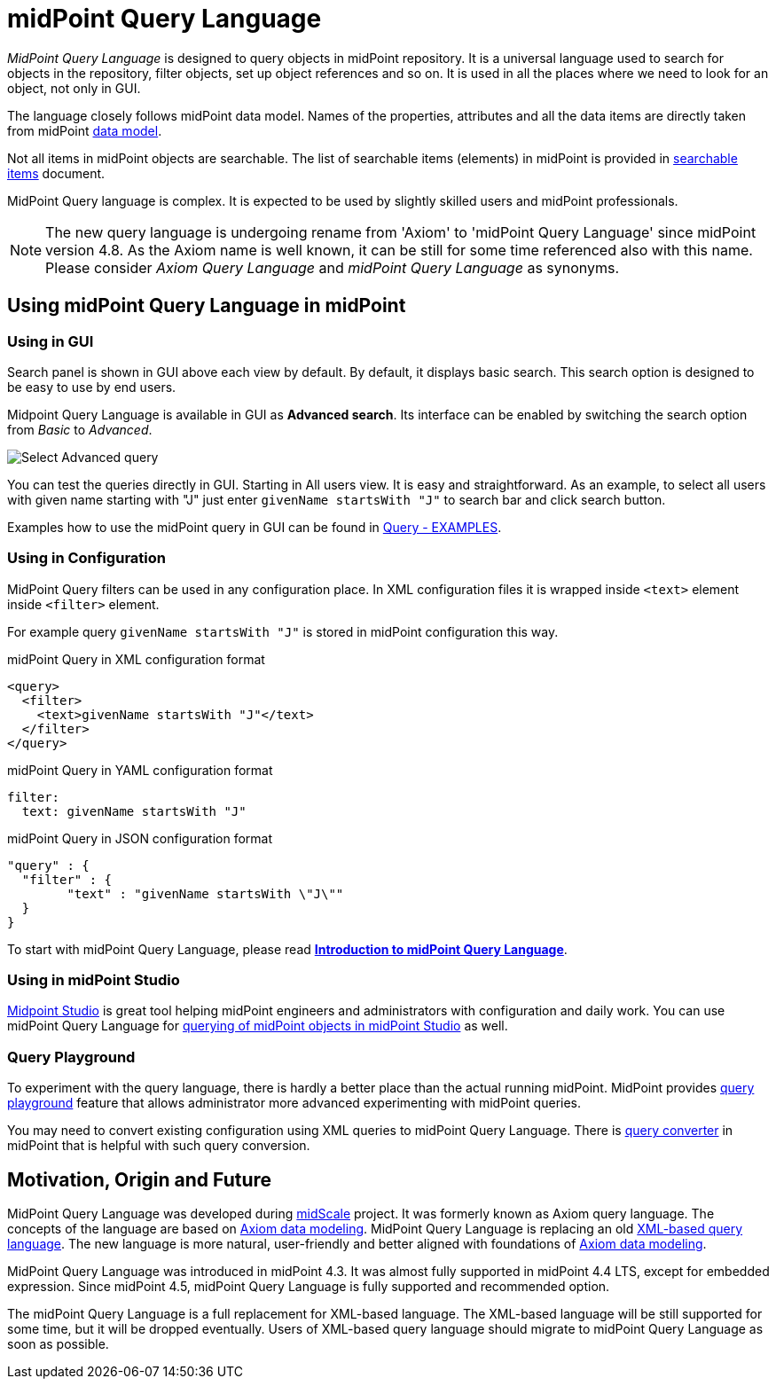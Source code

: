 = midPoint Query Language
:page-display-order: 100
:page-toc: top
:toclevels: 3
:page-moved-from: /midpoint/reference/concepts/query/axiom-query-language/

_MidPoint Query Language_ is designed to query objects in midPoint repository.
It is a universal language used to search for objects in the repository, filter objects, set up object references and so on. It is used in all the places where we need to look for an object, not only in GUI.

The language closely follows midPoint data model.
Names of the properties, attributes and all the data items are directly taken from midPoint xref:/midpoint/reference/schema/[data model].

Not all items in midPoint objects are searchable. The list of searchable items (elements) in midPoint is provided in xref:./searchable-items.adoc[searchable items] document.

MidPoint Query language is complex. It is expected to be used by slightly skilled users and midPoint professionals.

NOTE: The new query language is undergoing rename from 'Axiom' to 'midPoint Query Language' since midPoint version 4.8. As the Axiom name is well known, it can be still for some time referenced also with this name. Please consider _Axiom Query Language_ and _midPoint Query Language_ as synonyms.

== Using midPoint Query Language in midPoint

=== Using in GUI

Search panel is shown in GUI above each view by default.
By default, it displays basic search. This search option is designed to be easy to use by end users.

Midpoint Query Language is available in GUI as *Advanced search*. Its interface can be enabled by switching the search option from _Basic_ to _Advanced_.

image:advanced-query-select.png[Select Advanced query]

You can test the queries directly in GUI. Starting in All users view. It is easy and straightforward.
As an example, to select all users with given name starting with "J" just enter `givenName startsWith "J"` to search bar and click search button.

Examples how to use the midPoint query in GUI can be found in xref:/midpoint/reference/concepts/query/midpoint-query-language/query-examples[Query - EXAMPLES].


=== Using in Configuration

MidPoint Query filters can be used in any configuration place. In XML configuration files it is wrapped inside `<text>` element inside `<filter>` element.

For example query `givenName startsWith "J"` is stored in midPoint configuration this way.

.midPoint Query in XML configuration format
[source, xml]
----
<query>
  <filter>
    <text>givenName startsWith "J"</text>
  </filter>
</query>
----

.midPoint Query in YAML configuration format
[source, yaml]
----
filter:
  text: givenName startsWith "J"
----

.midPoint Query in JSON configuration format
[source, json]
----
"query" : {
  "filter" : {
	"text" : "givenName startsWith \"J\""
  }
}
----


To start with midPoint Query Language, please read xref:introduction.adoc[*Introduction to midPoint Query Language*].


=== Using in midPoint Studio

xref:/midpoint/tools/studio[Midpoint Studio] is great tool helping midPoint engineers and administrators with configuration and daily work.
You can use midPoint Query Language for xref:/midpoint/tools/studio/usage#_browsing_objects[querying of midPoint objects in midPoint Studio] as well.

=== Query Playground

To experiment with the query language, there is hardly a better place than the actual running midPoint.
MidPoint provides xref:./query-playground/index.adoc#_query_playground[query playground] feature that allows administrator more advanced experimenting with midPoint queries.

You may need to convert existing configuration using XML queries to midPoint Query Language.
There is xref:./query-playground/index.adoc#_query_converter[query converter] in midPoint that is helpful with such query conversion.


== Motivation, Origin and Future

MidPoint Query Language was developed during xref:/midpoint/projects/midscale[midScale] project. It was formerly known as Axiom query language.
The concepts of the language are based on xref:/midpoint/devel/axiom/[Axiom data modeling].
MidPoint Query Language is replacing an old xref:../xml-query-language/[XML-based query language].
The new language is more natural, user-friendly and better aligned with foundations of xref:/midpoint/devel/axiom/[Axiom data modeling].

MidPoint Query Language was introduced in midPoint 4.3.
It was almost fully supported in midPoint 4.4 LTS, except for embedded expression.
Since midPoint 4.5, midPoint Query Language is fully supported and recommended option.

The midPoint Query Language is a full replacement for XML-based language.
The XML-based language will be still supported for some time, but it will be dropped eventually.
Users of XML-based query language should migrate to midPoint Query Language as soon as possible.
